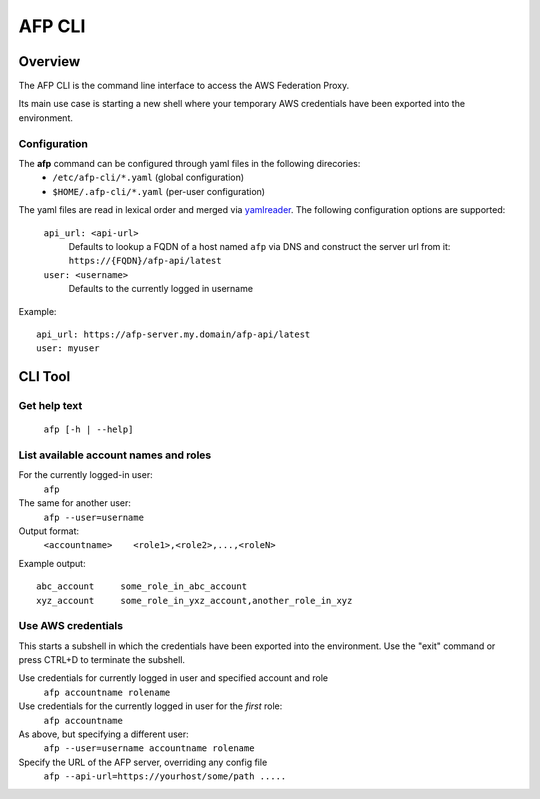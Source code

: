 AFP CLI
**************************

Overview
========
The AFP CLI is the command line interface to access the AWS Federation Proxy.

Its main use case is starting a new shell where your temporary AWS
credentials have been exported into the environment.


Configuration
~~~~~~~~~~~~~

The **afp** command can be configured through yaml files in the following direcories:
 - ``/etc/afp-cli/*.yaml`` (global configuration)
 - ``$HOME/.afp-cli/*.yaml`` (per-user configuration)

The yaml files are read in lexical order and merged via `yamlreader <https://github.com/ImmobilienScout24/yamlreader>`_.
The following configuration options are supported:

    ``api_url: <api-url>``
        Defaults to lookup a FQDN of a host named ``afp`` via DNS and construct the server url from it: ``https://{FQDN}/afp-api/latest``
    ``user: <username>``
        Defaults to the currently logged in username

Example::

    api_url: https://afp-server.my.domain/afp-api/latest
    user: myuser


CLI Tool
========

Get help text
~~~~~~~~~~~~~~~~~~~~~~
    ``afp [-h | --help]``

List available account names and roles
~~~~~~~~~~~~~~~~~~~~~~~~~~~~~~~~~~~~~~~~~~~~~~~~~~
For the currently logged-in user:
    ``afp``

The same for another user:
    ``afp --user=username``

Output format:
    ``<accountname>    <role1>,<role2>,...,<roleN>``

Example output::

    abc_account     some_role_in_abc_account
    xyz_account     some_role_in_yxz_account,another_role_in_xyz

Use AWS credentials
~~~~~~~~~~~~~~~~~~~~~~~~~~~~~
This starts a subshell in which the credentials have been exported into the environment. Use
the "exit" command or press CTRL+D to terminate the subshell.

Use credentials for currently logged in user and specified account and role
    ``afp accountname rolename``

Use credentials for the currently logged in user for the *first* role:
    ``afp accountname``

As above, but specifying a different user:
    ``afp --user=username accountname rolename``

Specify the URL of the AFP server, overriding any config file
    ``afp --api-url=https://yourhost/some/path .....``

